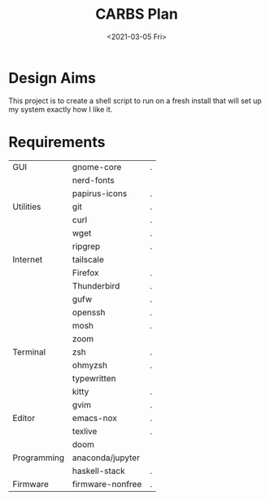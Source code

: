 #+TITLE: CARBS Plan
#+DATE: <2021-03-05 Fri>

* Design Aims
This project is to create a shell script to run on a fresh install that will set
up my system exactly how I like it.
* Requirements
| GUI         | gnome-core        | . |
|             | nerd-fonts        |   |
|             | papirus-icons     | . |
| Utilities   | git               | . |
|             | curl              | . |
|             | wget              | . |
|             | ripgrep           | . |
| Internet    | tailscale         |   |
|             | Firefox           | . |
|             | Thunderbird       | . |
|             | gufw              | . |
|             | openssh           | . |
|             | mosh              | . |
|             | zoom              |   |
| Terminal    | zsh               | . |
|             | ohmyzsh           | . |
|             | typewritten       |   |
|             | kitty             | . |
|             | gvim              | . |
| Editor      | emacs-nox         | . |
|             | texlive           | . |
|             | doom              |   |
| Programming | anaconda/jupyter  |   |
|             | haskell-stack     | . |
| Firmware    | firmware-nonfree  | . |













